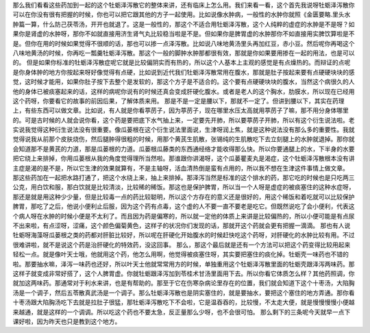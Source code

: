 那么我们看看这些药加到一起的这个牡蛎泽泻散它的整体来讲，还有临床上怎么用。我们来看一看，这个首先我说呀牡蛎泽泻散你可以在你没有很有把握的时候，你也可以把它跟其他的方子一起使用。比如说像水肿病，一般性的水肿你就照《金匮要略.里头水肿篇一算，什么防己茯苓汤，开开也就退了。这是一般性的，那这个不适合用牡蛎泽泻散，这个人纯粹的虚症的水肿是不是呀？如果你是肾虚的水肿呀，那你不如就直接用济生肾气丸比较稳当啦是不是。但如果你是脾胃虚的水肿那你不如直接用实脾饮算啦是不是。但你在用的时候如果觉得不很顺的话，那也可以掺一点泽泻散。比如说八味地黄汤里头再加红豆，赤小豆。然后呢你再喝这个八味地黄汤的时候，你再吃一瓢羹牡蛎泽泻散。那这个一般的脚肿水肿那都很有效，那就是你如果要用掺在一起的用法，也是可以的。
但是如果你标准的牡蛎泽泻散症呢它就是比较偏阴实而有热的，所以这个人基本上主观的感觉是有点燥热的。而辩证的点呢是你身体肿的地方你按起来呀好像觉得有点硬，比如说到近代我们牡蛎泽泻散常用在腹水，那就是肚子按起来要有点硬硬块块的感觉，这时候才能用，如果你肚子按下去整个是发软的，那这个方子是不适合的。这个要有点硬硬块块的腹水，当然这个病很久的人他的身体已被痰塞起来的话，这样的病呢你说有的时候还真会变成肝硬化腹水。或者是老人的这个胸水，肋膜水，所以现在已经用这个药呀，你要看它的故事的前因后果，了解体质来用。
那是不是一定是腰以下，那就不一定了。但讲到腰以下，其实在药理上，有些东西可以做文章。比如说，有人就是你看葶苈子，因为葶苈子，现在哪里水压太高就用葶苈子了嘛，那不用分身体哪里的。可是古时候的人就会说你看，这个药是要把底下水气抽上来，一定要先开肺，所以要葶苈子开肺，所以有这个衍生说法啦。老实说我觉得这种衍生说法没有很重要。像瓜蒌根在这个衍生说法里面说，生津呀润上焦，就是这种说法没有那么多的重要性。我就觉得说我从前那个皮肤烧伤，然后腿肿得很粗的时候，用那个黄芪生肌散，张锡纯的生肌散吃下去立刻腿上的水肿就退掉。那你就会知道那不是黄芪的力道，那是瓜蒌根的力道。瓜蒌根瓜藤类的东西通经络才能收得那么快。所以你要通腿上的水，下半身的水要把它绕上来排掉，你用瓜蒌根从我的角度觉得理所当然啦。那谁跟你讲渴呀，这个瓜蒌瞿麦丸是渴症，这个牡蛎泽泻散根本没有讲主症是渴的是不是，所以它生津的效果就算有，不是主轴呀，活血清热倒是蛮有点用的，所以我不想在生津这件事情上做文章。
那这些药加在一起把水路打通了，把这个水绕上来，抽上来排掉。那泽泻当然是标准的这个排水的药，那它吃的时候也是只吃两三公克，用白饮和服，那白饮就是比较清淡，比较稀的稀饭。那这也是保护脾胃，所以当一个人呀是虚症的被痰塞住的这种水症呀，那还是就是用这种少少量，但是比较毒一点的药比较聪明，所以这个方存在的意义还是很好的，用这个稀饭和着吃就可以比较保护脾胃，那吃了之后，他说小便利止后服，因为这个药有点毒，这个虚的人不要一直不要老是吃它。但既然说吃了会小便利，代表这个病人呀在水肿的时候小便是不太利了。而且因为药是偏寒的，所以就一定他的体质上来讲是比较偏热的，所以小便可能是有点尿不出来啦，有点涩呀，涩痛，这个颜色偏菊黄色，这样子的状况你们发现的话，那就开这个药就会更有把握一滴滴。
那也有人说牡蛎呀海藻呀瓜蒌根之类的药都对肝脏比较好，所以呢在肝硬化开始腹水的时候赶快吃这个药呀，对肝硬化的水肿比较有用。不过很难讲啦，就不是说这个药是治肝硬化的特效药，没这回事。
那么，那这个最后就是还有一个方法可以把这个药变得比较用起来轻松一点。就是像叶天士哦，他就用这个药，他怎么用啊，他觉得被痰塞住呀，其实要把塞住的痰化掉。牡蛎壳一味药也不错的啦。那要抽水嘛，泽泻一味药也还好，所以叶天士他就常常用方的时候，单独重用这个牡蛎泽泻散里面的牡蛎壳跟泽泻两味药。那这样子就变成非常好搭了，这个人脾胃虚。你就牡蛎跟泽泻加到苓桂术甘汤里面用下去。所以你看它体质怎么样？其他药照调，你就加这两味药。那通常对于利水来讲，也是有帮助的。那至于它在伤寒杂病论里存在的位置，我们就会知道下这个十枣汤，大陷胸汤是一个调子，然后五苓散真武汤是一个调子。那么牡蛎泽泻散也是阴实塞住的，就是要抽水，要把这个塞住的地方弄通。那你看十枣汤跟大陷胸汤吃下去就是拉肚子很猛，那牡蛎泽泻散吃下不会啦，它是温吞吞的，比较慢，不太走大便，就是慢慢慢慢小便越来越通，就是这样的一个调调。所以吃这个药也不要太急，反正量那么少呀，也不会很可怕。
那么剩下的三条呢今天就早一点下课好啦，因为昨天也只是教到这个地方。
